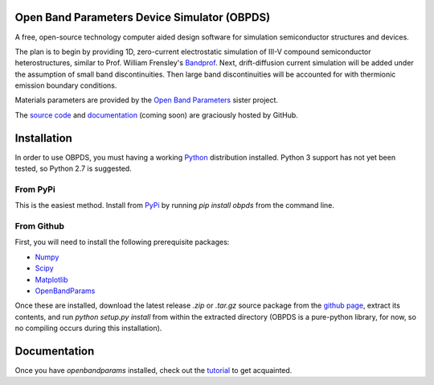 Open Band Parameters Device Simulator (OBPDS)
=============================================

A free, open-source technology computer aided design software for simulation
semiconductor structures and devices.

The plan is to begin by providing 1D, zero-current electrostatic simulation of
III-V compound semiconductor heterostructures, similar to Prof. William
Frensley's `Bandprof`_. Next, drift-diffusion current simulation will be added
under the assumption of small band discontinuities. Then large band
discontinuities will be accounted for with thermionic emission boundary
conditions.

Materials parameters are provided by the `Open Band Parameters`_ sister
project.

The `source code`_ and `documentation`_ (coming soon) are graciously hosted
by GitHub.

.. _`BandProf`: https://courses.ece.ubc.ca/480/downloads.htm
.. _`Open Band Parameters`: http://github.com/scott-maddox/openbandparams
.. _`source code`: http://github.com/scott-maddox/obpds
.. _`documentation`: http://scott-maddox.github.io/obpds


Installation
============

In order to use OBPDS, you must having a working `Python`_ distribution
installed. Python 3 support has not yet been tested, so Python 2.7 is
suggested.

.. _`Python`: https://www.python.org/download/

From PyPi
---------

This is the easiest method. Install from `PyPi`_ by running `pip install obpds`
from the command line.

.. _`PyPi`: http://pypi.python.org/pypi

From Github
-----------

First, you will need to install the following prerequisite packages:

- Numpy_
- Scipy_
- Matplotlib_
- OpenBandParams_

.. _`Numpy`: http://docs.scipy.org/doc/numpy/user/install.html
.. _`Scipy`: http://www.scipy.org/install.html
.. _`Matplotlib`: http://matplotlib.org/users/installing.html
.. _`OpenBandParams`: http://scott-maddox.github.io/openbandparams/installation.html

Once these are installed, download the latest release `.zip` or `.tar.gz`
source package from the `github page`_, extract its contents, and run
`python setup.py install` from within the extracted directory
(OBPDS is a pure-python library, for now, so no compiling occurs
during this installation).

.. _`github page`: http://github.com/scott-maddox/openbandparams/releases/latest

Documentation
=============

Once you have `openbandparams` installed, check out the `tutorial`_ to
get acquainted.

.. _`tutorial`: http://scott-maddox.github.io/obpds/tutorial